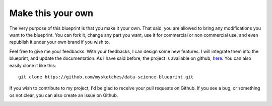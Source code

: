 Make this your own
==================================================

The very purpose of this blueprint is that you make it your own. That said, you are allowed to bring any modifications
you want to the blueprint. You can fork it, change any part you want, use it for commercial or non commercial use, and
even republish it under your own brand if you wish to.

Feel free to give me your feedbacks. With your feedbacks, I can design some new features. I will integrate them
into the blueprint, and update the documentation. As I have said before, the project is available on github,
`here <https://github.com/mysketches/data-science-blueprint>`_. You can also easily clone it like this::

        git clone https://github.com/mysketches/data-science-blueprint.git

If you wish to contribute to my project, I'd be glad to receive your pull requests on Github. If you see a bug, or
something os not clear, you can also create an issue on Github.

.. image:: ../_static/cheers.png
    :align: center